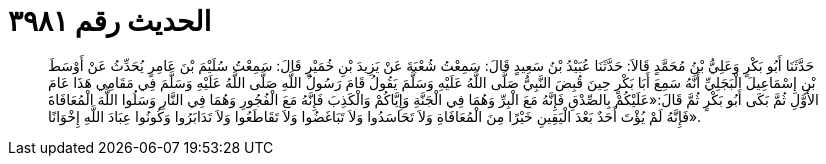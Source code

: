 
= الحديث رقم ٣٩٨١

[quote.hadith]
حَدَّثَنَا أَبُو بَكْرٍ وَعَلِيُّ بْنُ مُحَمَّدٍ قَالاَ: حَدَّثَنَا عُبَيْدُ بْنُ سَعِيدٍ قَالَ: سَمِعْتُ شُعْبَةَ عَنْ يَزِيدَ بْنِ خُمَيْرٍ قَالَ: سَمِعْتُ سُلَيْمَ بْنَ عَامِرٍ يُحَدِّثُ عَنْ أَوْسَطَ بْنِ إِسْمَاعِيلَ الْبَجَلِيِّ أَنَّهُ سَمِعَ أَبَا بَكْرٍ حِينَ قُبِضَ النَّبِيُّ صَلَّى اللَّهُ عَلَيْهِ وَسَلَّمَ يَقُولُ قَامَ رَسُولُ اللَّهِ صَلَّى اللَّهُ عَلَيْهِ وَسَلَّمَ فِي مَقَامِي هَذَا عَامَ الأَوَّلِ ثُمَّ بَكَى أَبُو بَكْرٍ ثُمَّ قَالَ:«عَلَيْكُمْ بِالصِّدْقِ فَإِنَّهُ مَعَ الْبِرِّ وَهُمَا فِي الْجَنَّةِ وَإِيَّاكُمْ وَالْكَذِبَ فَإِنَّهُ مَعَ الْفُجُورِ وَهُمَا فِي النَّارِ وَسَلُوا اللَّهَ الْمُعَافَاةَ فَإِنَّهُ لَمْ يُؤْتَ أَحَدٌ بَعْدَ الْيَقِينِ خَيْرًا مِنَ الْمُعَافَاةِ وَلاَ تَحَاسَدُوا وَلاَ تَبَاغَضُوا وَلاَ تَقَاطَعُوا وَلاَ تَدَابَرُوا وَكُونُوا عِبَادَ اللَّهِ إِخْوَانًا».